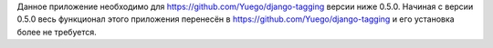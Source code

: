 
Данное приложение необходимо для https://github.com/Yuego/django-tagging версии ниже 0.5.0.
Начиная с версии 0.5.0 весь функционал этого приложения перенесён в https://github.com/Yuego/django-tagging и его установка более не требуется.